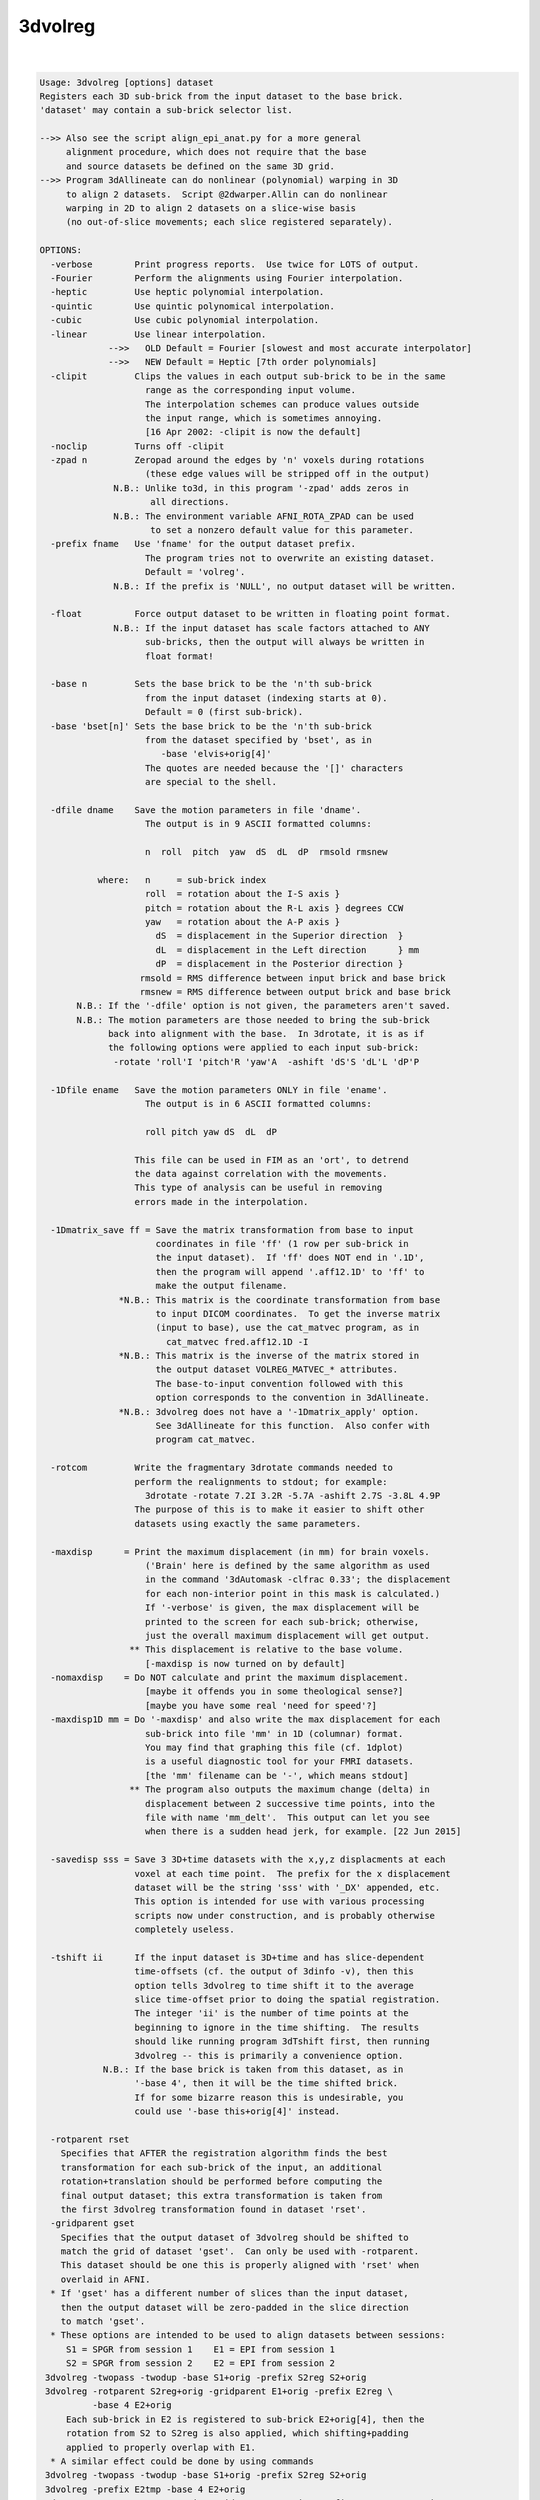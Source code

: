 ********
3dvolreg
********

.. _3dvolreg:

.. contents:: 
    :depth: 4 

| 

.. code-block:: none

    Usage: 3dvolreg [options] dataset
    Registers each 3D sub-brick from the input dataset to the base brick.
    'dataset' may contain a sub-brick selector list.
    
    -->> Also see the script align_epi_anat.py for a more general
         alignment procedure, which does not require that the base
         and source datasets be defined on the same 3D grid.
    -->> Program 3dAllineate can do nonlinear (polynomial) warping in 3D
         to align 2 datasets.  Script @2dwarper.Allin can do nonlinear
         warping in 2D to align 2 datasets on a slice-wise basis
         (no out-of-slice movements; each slice registered separately).
    
    OPTIONS:
      -verbose        Print progress reports.  Use twice for LOTS of output.
      -Fourier        Perform the alignments using Fourier interpolation.
      -heptic         Use heptic polynomial interpolation.
      -quintic        Use quintic polynomical interpolation.
      -cubic          Use cubic polynomial interpolation.
      -linear         Use linear interpolation.
                 -->>   OLD Default = Fourier [slowest and most accurate interpolator]
                 -->>   NEW Default = Heptic [7th order polynomials]
      -clipit         Clips the values in each output sub-brick to be in the same
                        range as the corresponding input volume.
                        The interpolation schemes can produce values outside
                        the input range, which is sometimes annoying.
                        [16 Apr 2002: -clipit is now the default]
      -noclip         Turns off -clipit
      -zpad n         Zeropad around the edges by 'n' voxels during rotations
                        (these edge values will be stripped off in the output)
                  N.B.: Unlike to3d, in this program '-zpad' adds zeros in
                         all directions.
                  N.B.: The environment variable AFNI_ROTA_ZPAD can be used
                         to set a nonzero default value for this parameter.
      -prefix fname   Use 'fname' for the output dataset prefix.
                        The program tries not to overwrite an existing dataset.
                        Default = 'volreg'.
                  N.B.: If the prefix is 'NULL', no output dataset will be written.
    
      -float          Force output dataset to be written in floating point format.
                  N.B.: If the input dataset has scale factors attached to ANY
                        sub-bricks, then the output will always be written in
                        float format!
    
      -base n         Sets the base brick to be the 'n'th sub-brick
                        from the input dataset (indexing starts at 0).
                        Default = 0 (first sub-brick).
      -base 'bset[n]' Sets the base brick to be the 'n'th sub-brick
                        from the dataset specified by 'bset', as in
                           -base 'elvis+orig[4]'
                        The quotes are needed because the '[]' characters
                        are special to the shell.
    
      -dfile dname    Save the motion parameters in file 'dname'.
                        The output is in 9 ASCII formatted columns:
    
                        n  roll  pitch  yaw  dS  dL  dP  rmsold rmsnew
    
               where:   n     = sub-brick index
                        roll  = rotation about the I-S axis }
                        pitch = rotation about the R-L axis } degrees CCW
                        yaw   = rotation about the A-P axis }
                          dS  = displacement in the Superior direction  }
                          dL  = displacement in the Left direction      } mm
                          dP  = displacement in the Posterior direction }
                       rmsold = RMS difference between input brick and base brick
                       rmsnew = RMS difference between output brick and base brick
           N.B.: If the '-dfile' option is not given, the parameters aren't saved.
           N.B.: The motion parameters are those needed to bring the sub-brick
                 back into alignment with the base.  In 3drotate, it is as if
                 the following options were applied to each input sub-brick:
                  -rotate 'roll'I 'pitch'R 'yaw'A  -ashift 'dS'S 'dL'L 'dP'P
    
      -1Dfile ename   Save the motion parameters ONLY in file 'ename'.
                        The output is in 6 ASCII formatted columns:
    
                        roll pitch yaw dS  dL  dP
    
                      This file can be used in FIM as an 'ort', to detrend
                      the data against correlation with the movements.
                      This type of analysis can be useful in removing
                      errors made in the interpolation.
    
      -1Dmatrix_save ff = Save the matrix transformation from base to input
                          coordinates in file 'ff' (1 row per sub-brick in
                          the input dataset).  If 'ff' does NOT end in '.1D',
                          then the program will append '.aff12.1D' to 'ff' to
                          make the output filename.
                   *N.B.: This matrix is the coordinate transformation from base
                          to input DICOM coordinates.  To get the inverse matrix
                          (input to base), use the cat_matvec program, as in
                            cat_matvec fred.aff12.1D -I
                   *N.B.: This matrix is the inverse of the matrix stored in
                          the output dataset VOLREG_MATVEC_* attributes.
                          The base-to-input convention followed with this
                          option corresponds to the convention in 3dAllineate.
                   *N.B.: 3dvolreg does not have a '-1Dmatrix_apply' option.
                          See 3dAllineate for this function.  Also confer with
                          program cat_matvec.
    
      -rotcom         Write the fragmentary 3drotate commands needed to
                      perform the realignments to stdout; for example:
                        3drotate -rotate 7.2I 3.2R -5.7A -ashift 2.7S -3.8L 4.9P
                      The purpose of this is to make it easier to shift other
                      datasets using exactly the same parameters.
    
      -maxdisp      = Print the maximum displacement (in mm) for brain voxels.
                        ('Brain' here is defined by the same algorithm as used
                        in the command '3dAutomask -clfrac 0.33'; the displacement
                        for each non-interior point in this mask is calculated.)
                        If '-verbose' is given, the max displacement will be
                        printed to the screen for each sub-brick; otherwise,
                        just the overall maximum displacement will get output.
                     ** This displacement is relative to the base volume.
                        [-maxdisp is now turned on by default]
      -nomaxdisp    = Do NOT calculate and print the maximum displacement.
                        [maybe it offends you in some theological sense?]
                        [maybe you have some real 'need for speed'?]
      -maxdisp1D mm = Do '-maxdisp' and also write the max displacement for each
                        sub-brick into file 'mm' in 1D (columnar) format.
                        You may find that graphing this file (cf. 1dplot)
                        is a useful diagnostic tool for your FMRI datasets.
                        [the 'mm' filename can be '-', which means stdout]
                     ** The program also outputs the maximum change (delta) in
                        displacement between 2 successive time points, into the
                        file with name 'mm_delt'.  This output can let you see
                        when there is a sudden head jerk, for example. [22 Jun 2015]
    
      -savedisp sss = Save 3 3D+time datasets with the x,y,z displacments at each
                      voxel at each time point.  The prefix for the x displacement
                      dataset will be the string 'sss' with '_DX' appended, etc.
                      This option is intended for use with various processing
                      scripts now under construction, and is probably otherwise
                      completely useless.
    
      -tshift ii      If the input dataset is 3D+time and has slice-dependent
                      time-offsets (cf. the output of 3dinfo -v), then this
                      option tells 3dvolreg to time shift it to the average
                      slice time-offset prior to doing the spatial registration.
                      The integer 'ii' is the number of time points at the
                      beginning to ignore in the time shifting.  The results
                      should like running program 3dTshift first, then running
                      3dvolreg -- this is primarily a convenience option.
                N.B.: If the base brick is taken from this dataset, as in
                      '-base 4', then it will be the time shifted brick.
                      If for some bizarre reason this is undesirable, you
                      could use '-base this+orig[4]' instead.
    
      -rotparent rset
        Specifies that AFTER the registration algorithm finds the best
        transformation for each sub-brick of the input, an additional
        rotation+translation should be performed before computing the
        final output dataset; this extra transformation is taken from
        the first 3dvolreg transformation found in dataset 'rset'.
      -gridparent gset
        Specifies that the output dataset of 3dvolreg should be shifted to
        match the grid of dataset 'gset'.  Can only be used with -rotparent.
        This dataset should be one this is properly aligned with 'rset' when
        overlaid in AFNI.
      * If 'gset' has a different number of slices than the input dataset,
        then the output dataset will be zero-padded in the slice direction
        to match 'gset'.
      * These options are intended to be used to align datasets between sessions:
         S1 = SPGR from session 1    E1 = EPI from session 1
         S2 = SPGR from session 2    E2 = EPI from session 2
     3dvolreg -twopass -twodup -base S1+orig -prefix S2reg S2+orig
     3dvolreg -rotparent S2reg+orig -gridparent E1+orig -prefix E2reg \
              -base 4 E2+orig
         Each sub-brick in E2 is registered to sub-brick E2+orig[4], then the
         rotation from S2 to S2reg is also applied, which shifting+padding
         applied to properly overlap with E1.
      * A similar effect could be done by using commands
     3dvolreg -twopass -twodup -base S1+orig -prefix S2reg S2+orig
     3dvolreg -prefix E2tmp -base 4 E2+orig
     3drotate -rotparent S2reg+orig -gridparent E1+orig -prefix E2reg E2tmp+orig
        The principal difference is that the latter method results in E2
        being interpolated twice to make E2reg: once in the 3dvolreg run to
        produce E2tmp, then again when E2tmp is rotated to make E2reg.  Using
        3dvolreg with the -rotparent and -gridparent options simply skips the
        intermediate interpolation.
    
              *** Please read file README.registration for more   ***
              *** information on the use of 3dvolreg and 3drotate ***
    
     Algorithm: Iterated linearized weighted least squares to make each
                  sub-brick as like as possible to the base brick.
                  This method is useful for finding SMALL MOTIONS ONLY.
                  See program 3drotate for the volume shift/rotate algorithm.
                  The following options can be used to control the iterations:
                    -maxite     m = Allow up to 'm' iterations for convergence
                                      [default = 19].
                    -x_thresh   x = Iterations converge when maximum movement
                                      is less than 'x' voxels [default=0.020000],
                    -rot_thresh r = And when maximum rotation is less than
                                      'r' degrees [default=0.030000].
                    -delta      d = Distance, in voxel size, used to compute
                                      image derivatives using finite differences
                                      [default=0.700000].
                    -final   mode = Do the final interpolation using the method
                                      defined by 'mode', which is one of the
                                      strings 'NN', 'cubic', 'quintic', 'heptic',
                                      or 'Fourier' or 'linear'
                                      [default=mode used to estimate parameters].
                -weight 'wset[n]' = Set the weighting applied to each voxel
                                      proportional to the brick specified here
                                      [default=smoothed base brick].
                                    N.B.: if no weight is given, and -twopass is
                                      engaged, then the first pass weight is the
                                      blurred sum of the base brick and the first
                                      data brick to be registered.
                       -edging ee = Set the size of the region around the edges of
                                      the base volume where the default weight will
                                      be set to zero.  If 'ee' is a plain number,
                                      then it is a voxel count, giving the thickness
                                      along each face of the 3D brick.  If 'ee' is
                                      of the form '5%', then it is a fraction of
                                      of each brick size.  For example, '5%' of
                                      a 256x256x124 volume means that 13 voxels
                                      on each side of the xy-axes will get zero
                                      weight, and 6 along the z-axis.  If this
                                      option is not used, then 'ee' is read from
                                      the environment variable AFNI_VOLREG_EDGING.
                                      If that variable is not set, then 5% is used.
                                    N.B.: This option has NO effect if the -weight
                                      option is used.
                                    N.B.: The largest % value allowed is 25%.
                         -twopass = Do two passes of the registration algorithm:
                                     (1) with smoothed base and data bricks, with
                                         linear interpolation, to get a crude
                                         alignment, then
                                     (2) with the input base and data bricks, to
                                         get a fine alignment.
                                      This method is useful when aligning high-
                                      resolution datasets that may need to be
                                      moved more than a few voxels to be aligned.
                      -twoblur bb = 'bb' is the blurring factor for pass 1 of
                                      the -twopass registration.  This should be
                                      a number >= 2.0 (which is the default).
                                      Larger values would be reasonable if pass 1
                                      has to move the input dataset a long ways.
                                      Use '-verbose -verbose' to check on the
                                      iterative progress of the passes.
                                    N.B.: when using -twopass, and you expect the
                                      data bricks to move a long ways, you might
                                      want to use '-heptic' rather than
                                      the default '-Fourier', since you can get
                                      wraparound from Fourier interpolation.
                          -twodup = If this option is set, along with -twopass,
                                      then the output dataset will have its
                                      xyz-axes origins reset to those of the
                                      base dataset.  This is equivalent to using
                                      '3drefit -duporigin' on the output dataset.
                           -sinit = When using -twopass registration on volumes
                                      whose magnitude differs significantly, the
                                      least squares fitting procedure is started
                                      by doing a zero-th pass estimate of the
                                      scale difference between the bricks.
                                      Use this option to turn this feature OFF.
                  -coarse del num = When doing the first pass, the first step is
                                      to do a number of coarse shifts in order to
                                      find a starting point for the iterations.
                                      'del' is the size of these steps, in voxels;
                                      'num' is the number of these steps along
                                      each direction (+x,-x,+y,-y,+z,-z).  The
                                      default values are del=10 and num=2.  If
                                      you don't want this step performed, set
                                      num=0.  Note that the amount of computation
                                      grows as num**3, so don't increase num
                                      past 4, or the program will run forever!
                                 N.B.: The 'del' parameter cannot be larger than
                                       10% of the smallest dimension of the input
                                       dataset.
                  -coarserot        Also do a coarse search in angle for the
                                      starting point of the first pass.
                  -nocoarserot      Don't search angles coarsely.
                                      [-coarserot is now the default - RWCox]
                  -wtinp          = Use sub-brick[0] of the input dataset as the
                                      weight brick in the final registration pass.
    
     N.B.: * This program can consume VERY large quantities of memory.
              (Rule of thumb: 40 bytes per input voxel.)
              Use of '-verbose -verbose' will show the amount of workspace,
              and the steps used in each iteration.
           * ALWAYS check the results visually to make sure that the program
              wasn't trapped in a 'false optimum'.
           * The default rotation threshold is reasonable for 64x64 images.
              You may want to decrease it proportionally for larger datasets.
           * -twopass resets the -maxite parameter to 66; if you want to use
              a different value, use -maxite AFTER the -twopass option.
           * The -twopass option can be slow; several CPU minutes for a
              256x256x124 volume is a typical run time.
           * After registering high-resolution anatomicals, you may need to
              set their origins in 3D space to match.  This can be done using
              the '-duporigin' option to program 3drefit, or by using the
              '-twodup' option to this program.
    
    ++ Compile date = Jan 29 2018 {AFNI_18.0.11:linux_ubuntu_12_64}
